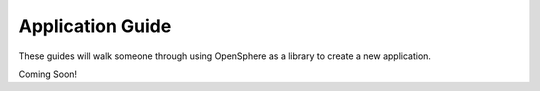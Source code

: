 Application Guide
=================

These guides will walk someone through using OpenSphere as a library to create a new application.

Coming Soon!
